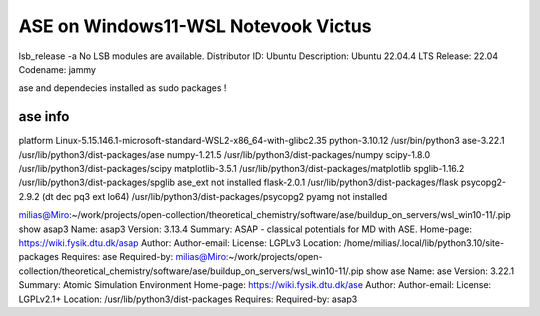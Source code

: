 ====================================
ASE on Windows11-WSL Notevook Victus
====================================

lsb_release -a
No LSB modules are available.
Distributor ID: Ubuntu
Description:    Ubuntu 22.04.4 LTS
Release:        22.04
Codename:       jammy

ase and dependecies installed as sudo packages !

ase info
~~~~~~~~
platform                 Linux-5.15.146.1-microsoft-standard-WSL2-x86_64-with-glibc2.35
python-3.10.12           /usr/bin/python3
ase-3.22.1               /usr/lib/python3/dist-packages/ase
numpy-1.21.5             /usr/lib/python3/dist-packages/numpy
scipy-1.8.0              /usr/lib/python3/dist-packages/scipy
matplotlib-3.5.1         /usr/lib/python3/dist-packages/matplotlib
spglib-1.16.2            /usr/lib/python3/dist-packages/spglib
ase_ext                  not installed
flask-2.0.1              /usr/lib/python3/dist-packages/flask
psycopg2-2.9.2 (dt dec pq3 ext lo64) /usr/lib/python3/dist-packages/psycopg2
pyamg                    not installed

milias@Miro:~/work/projects/open-collection/theoretical_chemistry/software/ase/buildup_on_servers/wsl_win10-11/.pip show asap3
Name: asap3
Version: 3.13.4
Summary: ASAP - classical potentials for MD with ASE.
Home-page: https://wiki.fysik.dtu.dk/asap
Author:
Author-email:
License: LGPLv3
Location: /home/milias/.local/lib/python3.10/site-packages
Requires: ase
Required-by:
milias@Miro:~/work/projects/open-collection/theoretical_chemistry/software/ase/buildup_on_servers/wsl_win10-11/.pip show ase
Name: ase
Version: 3.22.1
Summary: Atomic Simulation Environment
Home-page: https://wiki.fysik.dtu.dk/ase
Author:
Author-email:
License: LGPLv2.1+
Location: /usr/lib/python3/dist-packages
Requires:
Required-by: asap3


